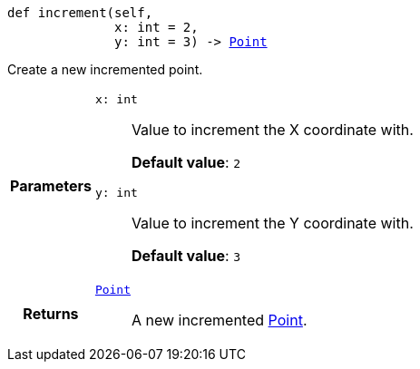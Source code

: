 

= [[python-classasciidoxy_1_1default-values_1_1_point_1a7afa9cd9fcbec61efa64cb0f3108c17b,increment]]


[source,python,subs="-specialchars,macros+"]
----
def increment(self,
              x: int = 2,
              y: int = 3) -> xref:python-classasciidoxy_1_1default-values_1_1_point[++Point++]
----

Create a new incremented point.



[cols='h,5a']
|===
| Parameters
|
`x: int`::
Value to increment the X coordinate with.
+
*Default value*: `2`

`y: int`::
Value to increment the Y coordinate with.
+
*Default value*: `3`

| Returns
|
`xref:python-classasciidoxy_1_1default-values_1_1_point[++Point++]`::
A new incremented xref:python-classasciidoxy_1_1default__values_1_1_point[Point].

|===

